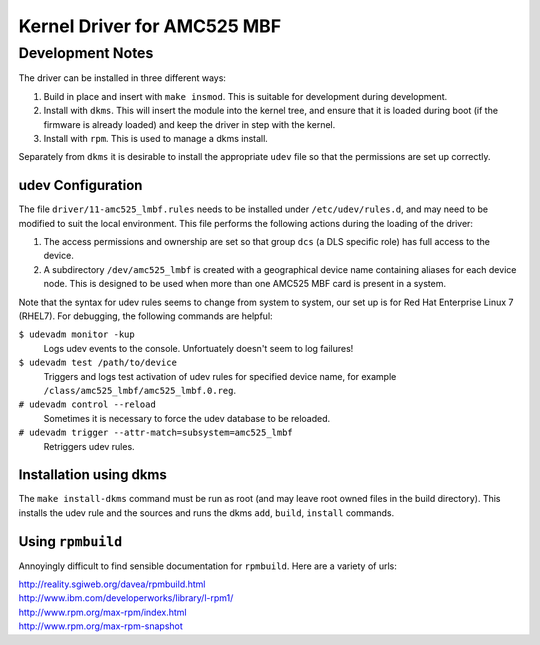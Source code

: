 ============================
Kernel Driver for AMC525 MBF
============================

.. default-role:: literal

Development Notes
-----------------

The driver can be installed in three different ways:

1.  Build in place and insert with `make insmod`.  This is suitable for
    development during development.

2.  Install with `dkms`.  This will insert the module into the kernel tree, and
    ensure that it is loaded during boot (if the firmware is already loaded) and
    keep the driver in step with the kernel.

3.  Install with `rpm`.  This is used to manage a dkms install.

Separately from `dkms` it is desirable to install the appropriate `udev` file so
that the permissions are set up correctly.


udev Configuration
~~~~~~~~~~~~~~~~~~

The file `driver/11-amc525_lmbf.rules` needs to be installed under
`/etc/udev/rules.d`, and may need to be modified to suit the local environment.
This file performs the following actions during the loading of the driver:

1.  The access permissions and ownership are set so that group `dcs` (a DLS
    specific role) has full access to the device.

2.  A subdirectory `/dev/amc525_lmbf` is created with a geographical device name
    containing aliases for each device node.  This is designed to be used when
    more than one AMC525 MBF card is present in a system.

Note that the syntax for udev rules seems to change from system to system, our
set up is for Red Hat Enterprise Linux 7 (RHEL7).  For debugging, the following
commands are helpful:

`$ udevadm monitor -kup`
    Logs udev events to the console.  Unfortuately doesn't seem to log failures!

`$ udevadm test /path/to/device`
    Triggers and logs test activation of udev rules for specified device name,
    for example `/class/amc525_lmbf/amc525_lmbf.0.reg`.

`# udevadm control --reload`
    Sometimes it is necessary to force the udev database to be reloaded.

`# udevadm trigger --attr-match=subsystem=amc525_lmbf`
    Retriggers udev rules.



Installation using dkms
~~~~~~~~~~~~~~~~~~~~~~~

The `make install-dkms` command must be run as root (and may leave root owned
files in the build directory).  This installs the udev rule and the sources and
runs the dkms `add`, `build`, `install` commands.


Using `rpmbuild`
~~~~~~~~~~~~~~~~

Annoyingly difficult to find sensible documentation for `rpmbuild`.  Here are a
variety of urls:

| http://reality.sgiweb.org/davea/rpmbuild.html
| http://www.ibm.com/developerworks/library/l-rpm1/
| http://www.rpm.org/max-rpm/index.html
| http://www.rpm.org/max-rpm-snapshot

.. vim: filetype=rst:
